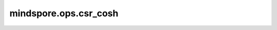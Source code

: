 mindspore.ops.csr_cosh
=======================

.. py:function:: mindspore.ops.csr_cosh(x: CSRTensor)

    逐元素计算CSRTensor `x` 的双曲余弦值。

    .. math::
        out_i = \cosh(x_i)

    参数：
        - **x** (CSRTensor) - csr_cosh的输入，任意维度的CSRTensor，其数据类型为float16、float32、float64、complex64、complex128。

    返回：
        CSRTensor，数据类型和shape与 `x` 相同。

    异常：
        - **TypeError** - `x` 的数据类型不是float16、float32、float64、complex64、complex128。
        - **TypeError** - `x` 不是CSRTensor。

